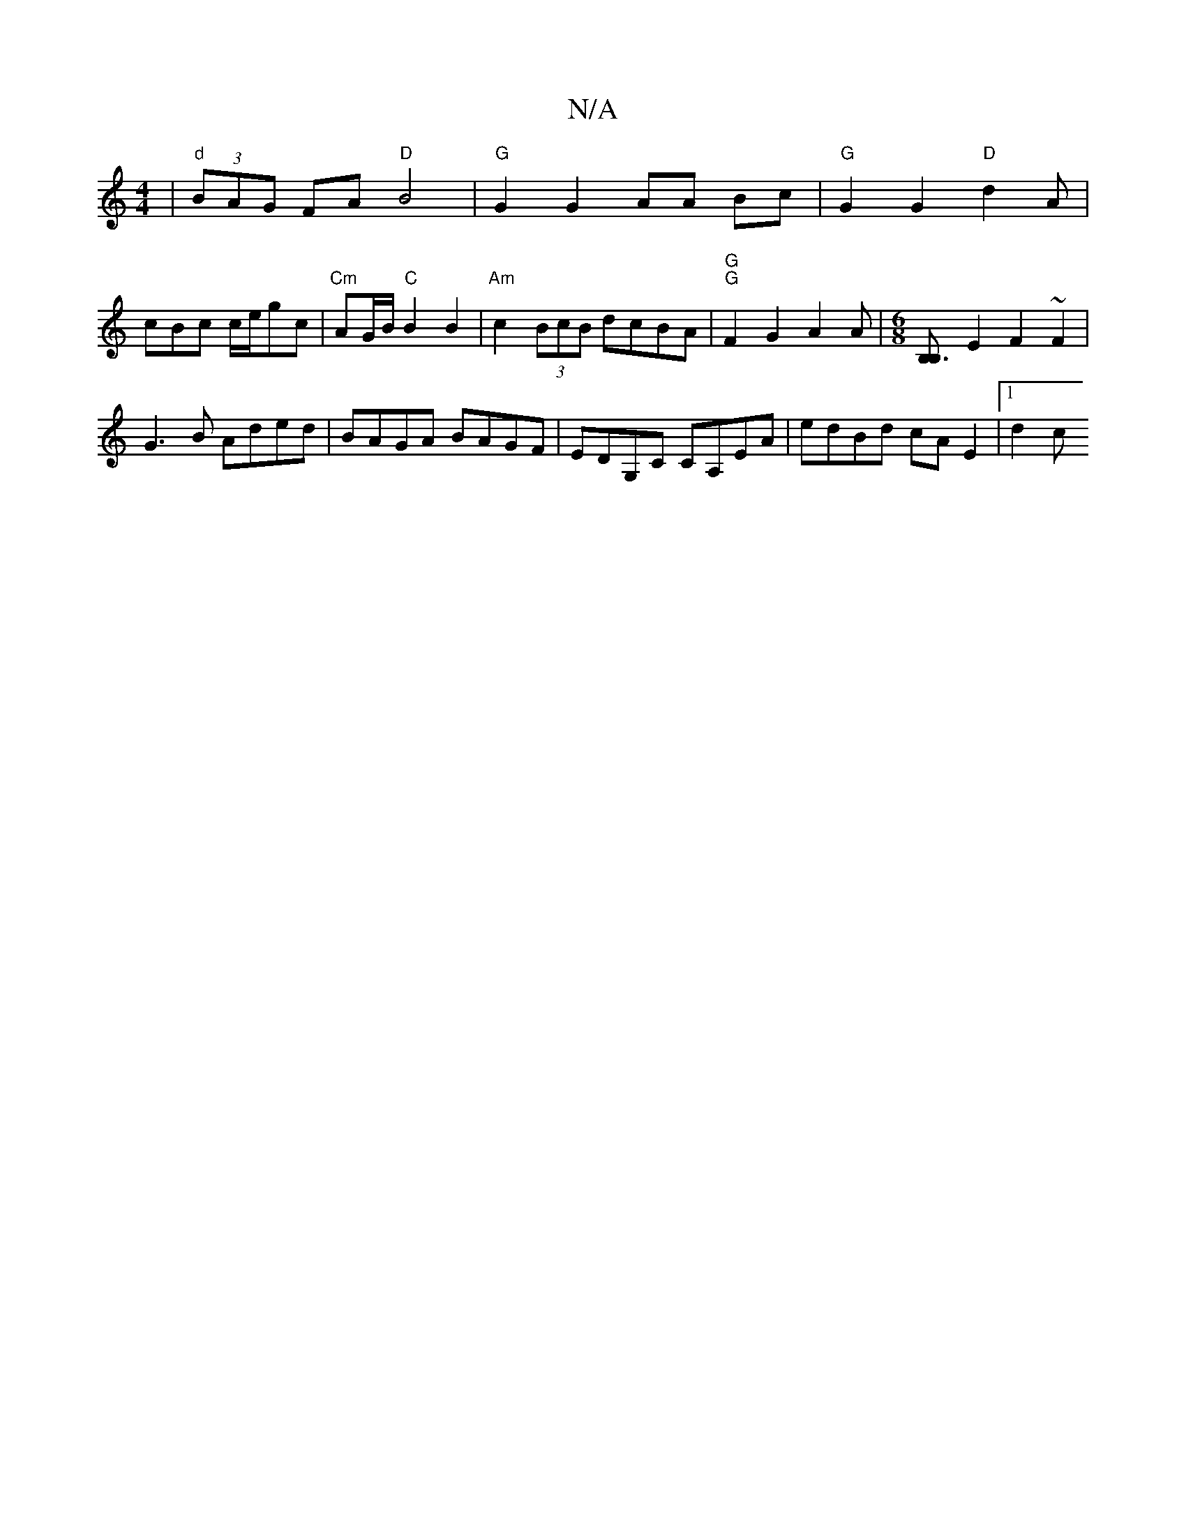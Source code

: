 X:1
T:N/A
M:4/4
R:N/A
K:Cmajor
|"d" (3BAG FA "D"B4 | "G" G2 G2 AA Bc | "G"G2G2 "D"d2 A |
cBc c/e/gc|"Cm" AG/B/ "C"B2B2 | "Am" c2 (3BcB dcBA | "G" "G"F2G2 A2 A|[M:6/8] [B,3B,] E2 F2~F2|
G3B Aded|BAGA BAGF|EDG,C CA,EA|edBd cAE2|1 d2c